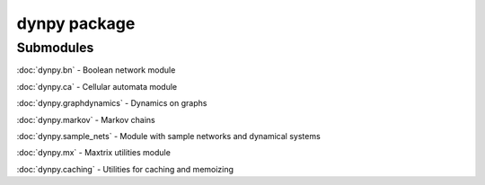 dynpy package
=============

Submodules
----------

:doc:`dynpy.bn` - Boolean network module

:doc:`dynpy.ca` - Cellular automata module

:doc:`dynpy.graphdynamics` - Dynamics on graphs

:doc:`dynpy.markov` - Markov chains

:doc:`dynpy.sample_nets` - Module with sample networks and dynamical systems

:doc:`dynpy.mx` - Maxtrix utilities module

:doc:`dynpy.caching` - Utilities for caching and memoizing







